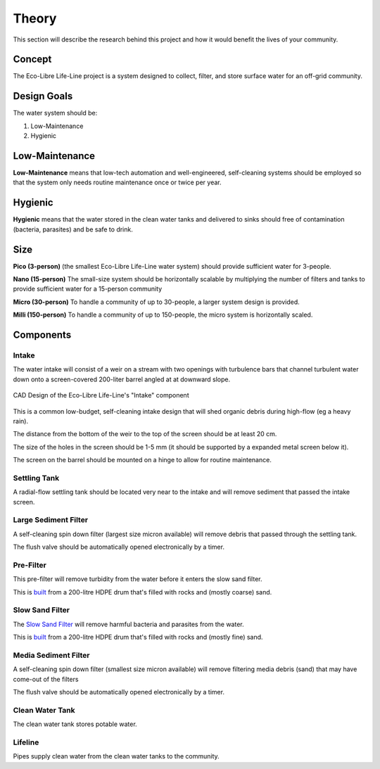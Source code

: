 .. _theory:

Theory
======

This section will describe the research behind this project and how it would benefit the lives of your community.

Concept
-------

The Eco-Libre Life-Line project is a system designed to collect, filter, and store surface water for an off-grid community.

Design Goals
------------

The water system should be:

#. Low-Maintenance
#. Hygienic

Low-Maintenance
---------------

**Low-Maintenance** means that low-tech automation and well-engineered, self-cleaning systems should be employed so that the system only needs routine maintenance once or twice per year.

Hygienic
--------

**Hygienic** means that the water stored in the clean water tanks and delivered to sinks should free of contamination (bacteria, parasites) and be safe to drink.

Size
----

**Pico (3-person)** (the smallest Eco-Libre Life-Line water system) should provide sufficient water for 3-people.

**Nano (15-person)** The small-size system should be horizontally scalable by multiplying the number of filters and tanks to provide sufficient water for a 15-person community

**Micro (30-person)** To handle a community of up to 30-people, a larger system design is provided.

**Milli (150-person)** To handle a community of up to 150-people, the micro system is horizontally scaled.

Components
----------

Intake
^^^^^^

The water intake will consist of a weir on a stream with two openings with turbulence bars that channel turbulent water down onto a screen-covered 200-liter barrel angled at at downward slope.

.. figure:: /images/life-line_intake_parts.svg
  :target: ../build/intake/index.html
  :align: center

  CAD Design of the Eco-Libre Life-Line's "Intake" component


This is a common low-budget, self-cleaning intake design that will shed organic debris during high-flow (eg a heavy rain).

The distance from the bottom of the weir to the top of the screen should be at least 20 cm.

The size of the holes in the screen should be 1-5 mm (it should be supported by a expanded metal screen below it).

The screen on the barrel should be mounted on a hinge to allow for routine maintenance.

Settling Tank
^^^^^^^^^^^^^

A radial-flow settling tank should be located very near to the intake and will remove sediment that passed the intake screen.

Large Sediment Filter
^^^^^^^^^^^^^^^^^^^^^

A self-cleaning spin down filter (largest size micron available) will remove debris that passed through the settling tank.

The flush valve should be automatically opened electronically by a timer.

Pre-Filter
^^^^^^^^^^

This pre-filter will remove turbidity from the water before it enters the slow sand filter.

This is `built <https://web.archive.org/web/20070728135100/http://www.refugeecamp.org/learnmore/water/slow_sand_filter.htm>`_ from a 200-litre HDPE drum that's filled with rocks and (mostly coarse) sand.

Slow Sand Filter
^^^^^^^^^^^^^^^^

The `Slow Sand Filter <https://en.wikipedia.org/wiki/Slow_sand_filter>`_ will remove harmful bacteria and parasites from the water.

This is `built <https://web.archive.org/web/20070728135100/http://www.refugeecamp.org/learnmore/water/slow_sand_filter.htm>`_ from a 200-litre HDPE drum that's filled with rocks and (mostly fine) sand.

Media Sediment Filter
^^^^^^^^^^^^^^^^^^^^^

A self-cleaning spin down filter (smallest size micron available) will remove filtering media debris (sand) that may have come-out of the filters

The flush valve should be automatically opened electronically by a timer.

Clean Water Tank
^^^^^^^^^^^^^^^^

The clean water tank stores potable water.

Lifeline
^^^^^^^^

Pipes supply clean water from the clean water tanks to the community.

